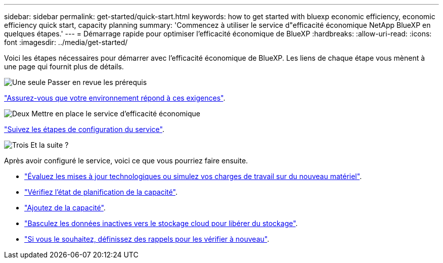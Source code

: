 ---
sidebar: sidebar 
permalink: get-started/quick-start.html 
keywords: how to get started with bluexp economic efficiency, economic efficiency quick start, capacity planning 
summary: 'Commencez à utiliser le service d"efficacité économique NetApp BlueXP en quelques étapes.' 
---
= Démarrage rapide pour optimiser l'efficacité économique de BlueXP
:hardbreaks:
:allow-uri-read: 
:icons: font
:imagesdir: ../media/get-started/


[role="lead"]
Voici les étapes nécessaires pour démarrer avec l'efficacité économique de BlueXP. Les liens de chaque étape vous mènent à une page qui fournit plus de détails.

.image:https://raw.githubusercontent.com/NetAppDocs/common/main/media/number-1.png["Une seule"] Passer en revue les prérequis
[role="quick-margin-para"]
link:../get-started/prerequisites.html["Assurez-vous que votre environnement répond à ces exigences"].

.image:https://raw.githubusercontent.com/NetAppDocs/common/main/media/number-2.png["Deux"] Mettre en place le service d'efficacité économique
[role="quick-margin-para"]
link:../get-started/capacity-setup.html["Suivez les étapes de configuration du service"].

.image:https://raw.githubusercontent.com/NetAppDocs/common/main/media/number-3.png["Trois"] Et la suite ?
[role="quick-margin-para"]
Après avoir configuré le service, voici ce que vous pourriez faire ensuite.

[role="quick-margin-list"]
* link:../use/tech-refresh.html["Évaluez les mises à jour technologiques ou simulez vos charges de travail sur du nouveau matériel"].
* link:../use/capacity-review-status.html["Vérifiez l'état de planification de la capacité"].
* link:../use/capacity-add.html["Ajoutez de la capacité"].
* link:../use/capacity-tier-data.html["Basculez les données inactives vers le stockage cloud pour libérer du stockage"].
* link:../use/capacity-reminders.html["Si vous le souhaitez, définissez des rappels pour les vérifier à nouveau"].

